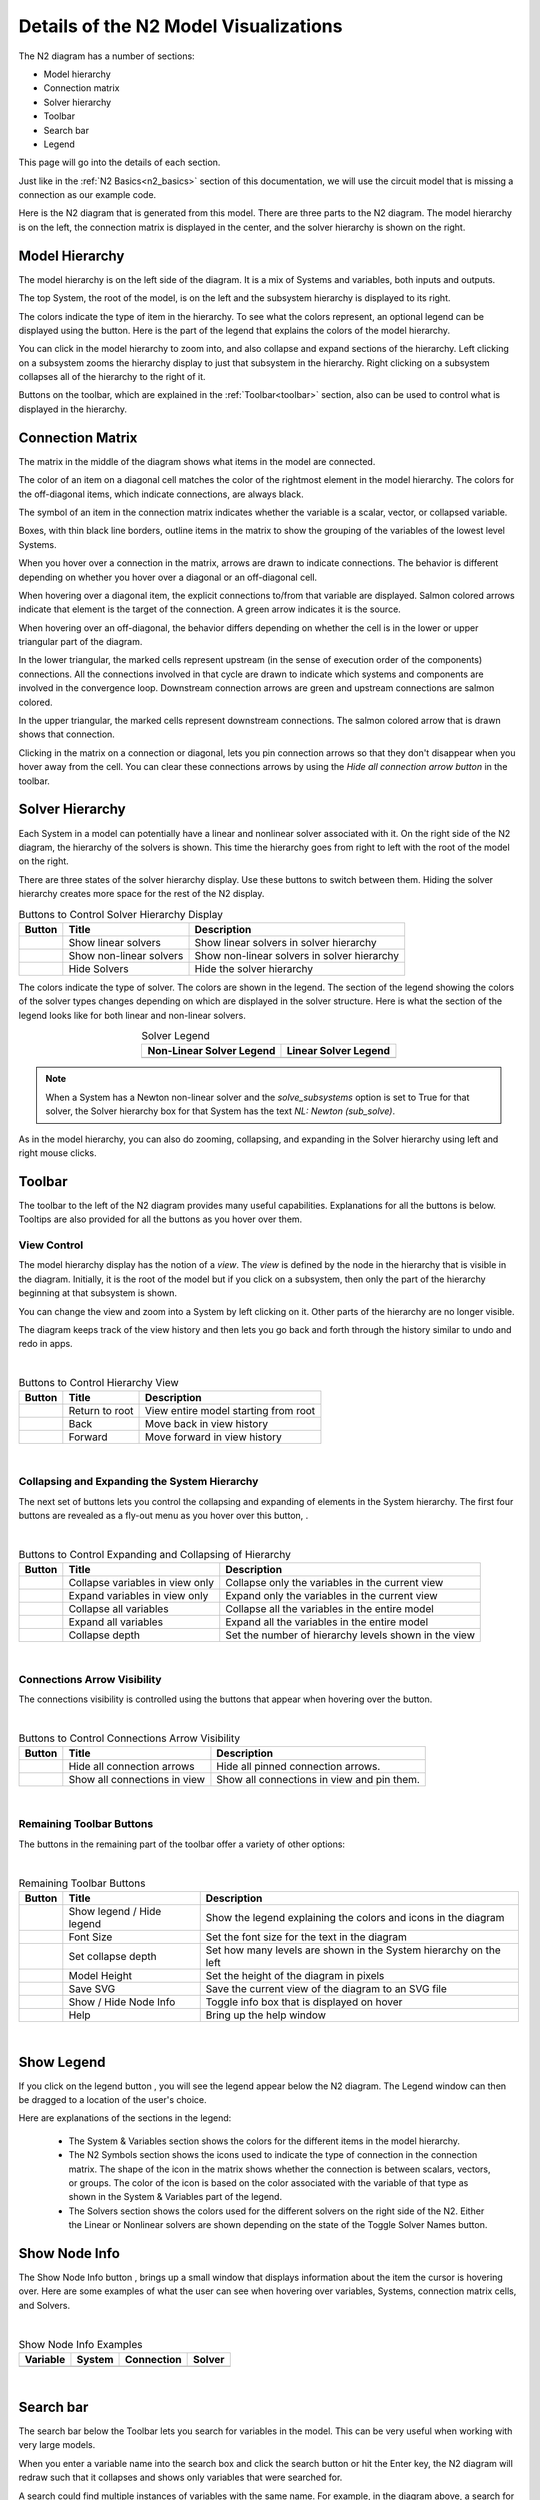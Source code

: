 .. _n2_details:

**************************************
Details of the N2 Model Visualizations
**************************************

The N2 diagram has a number of sections:

* Model hierarchy
* Connection matrix
* Solver hierarchy
* Toolbar
* Search bar
* Legend

This page will go into the details of each section.

Just like in the :ref:`N2 Basics<n2_basics>` section of this documentation, we will use the
circuit model that is missing a connection as our example code.

.. embed-code::
    ../test_suite/scripts/circuit_with_unconnected_input.py

Here is the N2 diagram that is generated from this model.
There are three parts to the N2 diagram. The model hierarchy is on the left, the connection matrix is displayed
in the center, and the solver hierarchy is shown on the right.

.. embed-n2::
    ../test_suite/scripts/circuit_with_unconnected_input.py

Model Hierarchy
---------------

The model hierarchy is on the left side of the diagram. It is a mix of Systems and variables, both
inputs and outputs.

The top System, the root of the model, is on the left and the subsystem hierarchy is displayed to its right.

The colors indicate the type of
item in the hierarchy. To see what the colors represent, an optional legend can be displayed using the |show_legend|
button. Here is the part of the legend that explains the colors of the model hierarchy.

.. image::
    images/systems_and_variables_legend.png
    :align: center

You can click in the model hierarchy to zoom into, and also collapse and expand sections of the hierarchy. Left clicking on a
subsystem zooms the hierarchy display to just that subsystem in the hierarchy. Right clicking on a subsystem collapses all of the
hierarchy to the right of it.

Buttons on the toolbar, which are explained in the :ref:`Toolbar<toolbar>` section,
also can be used to control what is displayed in the hierarchy.

Connection Matrix
-----------------
The matrix in the middle of the diagram shows what items in the model are connected.

The color of an item on a diagonal cell matches the color of the rightmost element in the model hierarchy. The colors
for the off-diagonal items, which indicate connections, are always black.

The symbol of an item in the connection matrix indicates whether the variable is a scalar, vector, or collapsed variable.

.. image::
    images/connection_matrix_legend.png
    :align: center

Boxes, with thin black line borders, outline items in the matrix to show the grouping of the variables of the lowest level Systems.

When you hover over a connection in the matrix, arrows are drawn to indicate connections. The behavior is different
depending on whether you hover over a diagonal or an off-diagonal cell.

When hovering over a diagonal item, the explicit connections to/from that variable are displayed. Salmon colored arrows indicate
that element is the target of the connection. A green arrow indicates it is the source.

When hovering over an off-diagonal, the behavior differs depending on whether the cell is in the lower or upper
triangular part of the diagram.

In the lower triangular, the marked cells represent upstream (in the sense of execution order of the
components) connections. All the connections involved in that cycle
are drawn to indicate which systems and components are involved in the convergence loop. Downstream connection arrows
are green and upstream connections are salmon colored.

In the upper triangular, the marked cells represent downstream connections. The salmon colored arrow that is drawn shows
that connection.

Clicking in the matrix on a connection or diagonal, lets you pin connection arrows so that they don't
disappear when you hover away from the cell. You can clear these connections arrows by using the
`Hide all connection arrow button` |hide_conn_arrows| in the toolbar.

Solver Hierarchy
----------------
Each System in a model can potentially have a linear and nonlinear solver associated with it. On the right side
of the N2 diagram, the hierarchy of the solvers is shown. This time the hierarchy goes from right to left with the root
of the model on the right.

There are three states of the solver hierarchy display. Use these buttons to switch between them. Hiding the
solver hierarchy creates more space for the rest of the N2 display.

.. |show_nonlinear_solvers| image:: images/show_nonlinear_solvers.png
   :align: middle
   :scale: 40 %

.. |show_linear_solvers| image:: images/show_linear_solvers.png
   :align: middle
   :scale: 80 %

.. |hide_solvers| image:: images/hide_solvers.png
   :align: middle
   :scale: 80 %

.. table:: Buttons to Control Solver Hierarchy Display
   :widths: auto
   :align: left

   +--------------------------+-------------------------+---------------------------------------------+
   | Button                   | Title                   | Description                                 |
   +==========================+=========================+=============================================+
   | |show_linear_solvers|    | Show linear solvers     | Show linear solvers in solver hierarchy     |
   +--------------------------+-------------------------+---------------------------------------------+
   | |show_nonlinear_solvers| | Show non-linear solvers | Show non-linear solvers in solver hierarchy |
   +--------------------------+-------------------------+---------------------------------------------+
   | |hide_solvers|           | Hide Solvers            | Hide the solver hierarchy                   |
   +--------------------------+-------------------------+---------------------------------------------+

The colors indicate the type of solver. The colors are shown in the legend. The section of the legend showing
the colors of the solver types changes depending on which are displayed in the solver structure.
Here is what the section of the legend looks like for both linear and non-linear solvers.

.. |nonlinear_solvers_legend| image:: images/nonlinear_solvers_legend.png
    :align: middle
    :scale: 80 %

.. |linear_solvers_legend| image:: images/linear_solvers_legend.png
    :align: middle
    :scale: 80 %


.. table:: Solver Legend
   :widths: auto
   :align: center

   +----------------------------+-------------------------+
   | Non-Linear Solver Legend   | Linear Solver Legend    |
   +============================+=========================+
   | |nonlinear_solvers_legend| | |linear_solvers_legend| |
   +----------------------------+-------------------------+

.. note::

    When a System has a Newton non-linear solver and the `solve_subsystems` option is set to True for that solver,
    the Solver hierarchy box for that System has the text `NL: Newton (sub_solve)`.

As in the model hierarchy, you can also do zooming, collapsing, and expanding in the Solver hierarchy using left and
right mouse clicks.

.. _toolbar:

Toolbar
-------
The toolbar to the left of the N2 diagram provides many useful capabilities. Explanations for all the buttons
is below. Tooltips are also provided for all the buttons as you hover over them.

View Control
************
The model hierarchy display has the notion of a `view`. The `view` is defined by the node in the hierarchy
that is visible in the diagram. Initially, it is the root of the model but if you click on a subsystem, then
only the part of the hierarchy beginning at that subsystem is shown.

You can change the view and zoom into a System by left clicking on it. Other parts of the hierarchy are no longer
visible.

The diagram keeps track of the view history and then lets you go back and forth through the history similar to undo and
redo in apps.

.. |return_to_root| image:: images/home.png
   :align: middle
   :scale: 40 %

.. |back| image:: images/back.png
   :align: middle
   :scale: 40 %

.. |forward| image:: images/forward.png
   :align: middle
   :scale: 40 %

|

.. table:: Buttons to Control Hierarchy View
   :widths: auto
   :align: left

   +---------------------+-----------------+----------------------------------------------------------------------+
   | Button              | Title           | Description                                                          |
   +=====================+=================+======================================================================+
   | |return_to_root|    | Return to root  | View entire model starting from root                                 |
   +---------------------+-----------------+----------------------------------------------------------------------+
   | |back|              | Back            | Move back in view history                                            |
   +---------------------+-----------------+----------------------------------------------------------------------+
   | |forward|           | Forward         | Move forward in view history                                         |
   +---------------------+-----------------+----------------------------------------------------------------------+

|

Collapsing and Expanding the System Hierarchy
*********************************************

The next set of buttons lets you control the collapsing and expanding of elements in the System hierarchy. The first
four buttons are revealed as a fly-out menu as you hover over this button, |control_collapse|.

.. |control_collapse| image:: images/control_collapse.png
   :align: middle
   :scale: 40 %

.. |collapse_view| image:: images/collapse_view.png
   :align: middle
   :scale: 40 %

.. |expand_view| image:: images/expand_view.png
   :align: middle
   :scale: 40 %

.. |collapse_all| image:: images/collapse_all.png
   :align: middle
   :scale: 40 %

.. |expand_all| image:: images/expand_all.png
   :align: middle
   :scale: 40 %

.. |collapse_depth| image:: images/collapse_depth.png
   :align: middle
   :scale: 40 %

|

.. table:: Buttons to Control Expanding and Collapsing of Hierarchy
   :widths: auto
   :align: left

   +---------------------+----------------------------------+--------------------------------------------------------+
   | Button              | Title                            | Description                                            |
   +=====================+==================================+========================================================+
   | |collapse_view|     | Collapse variables in view only  | Collapse only the variables in the current view        |
   +---------------------+----------------------------------+--------------------------------------------------------+
   | |expand_view|       | Expand variables in view only    | Expand only the variables in the current view          |
   +---------------------+----------------------------------+--------------------------------------------------------+
   | |collapse_all|      | Collapse all variables           | Collapse all the variables in the entire model         |
   +---------------------+----------------------------------+--------------------------------------------------------+
   | |expand_all|        | Expand all variables             | Expand all the variables in the entire model           |
   +---------------------+----------------------------------+--------------------------------------------------------+
   | |collapse_depth|    | Collapse depth                   | Set the number of hierarchy levels shown in the view   |
   +---------------------+----------------------------------+--------------------------------------------------------+

|

Connections Arrow Visibility
****************************

The connections visibility is controlled using the buttons that appear when hovering over
the |connection_visibility| button.

.. |connection_visibility| image:: images/connection_visibility.png
   :align: middle
   :scale: 40 %

.. |hide_conn_arrows| image:: images/hide_conn_arrows.png
   :align: middle
   :scale: 40 %

.. |show_all_conn_arrows| image:: images/show_all_conn_arrows.png
   :align: middle
   :scale: 40 %

|

.. table:: Buttons to Control Connections Arrow Visibility
   :widths: auto
   :align: left

   +-----------------------+--------------------------------+-----------------------------------------------------------------------------------+
   | Button                | Title                          | Description                                                                       |
   +=======================+================================+===================================================================================+
   | |hide_conn_arrows|    | Hide all connection arrows     | Hide all pinned connection arrows.                                                |
   +-----------------------+--------------------------------+-----------------------------------------------------------------------------------+
   | |show_all_conn_arrows|| Show all connections in view   | Show all connections in view and pin them.                                        |
   +-----------------------+--------------------------------+-----------------------------------------------------------------------------------+

|

Remaining Toolbar Buttons
*************************

The buttons in the remaining part of the toolbar offer a variety of other options:

.. |show_legend| image:: images/show_legend.png
   :align: middle
   :scale: 40 %

.. |font_size| image:: images/font_size.png
   :align: middle
   :scale: 40 %

.. |model_height| image:: images/model_height.png
   :align: middle
   :scale: 40 %

.. |save_svg| image:: images/save_svg.png
   :align: middle
   :scale: 40 %

.. |show_node_info| image:: images/show_node_info.png
   :align: middle
   :scale: 40 %

.. |help| image:: images/help.png
   :align: middle
   :scale: 40 %

|

.. table:: Remaining Toolbar Buttons
   :align: left

   +-----------------------+---------------------------------+----------------------------------------------------------------------------------------------------+
   | Button                | Title                           | Description                                                                                        |
   +=======================+=================================+====================================================================================================+
   | |show_legend|         | Show legend / Hide legend       | Show the legend explaining the colors and icons in the diagram                                     |
   +-----------------------+---------------------------------+----------------------------------------------------------------------------------------------------+
   | |font_size|           | Font Size                       | Set the font size for the text in the diagram                                                      |
   +-----------------------+---------------------------------+----------------------------------------------------------------------------------------------------+
   | |collapse_depth|      | Set collapse depth              | Set how many levels are shown in the System hierarchy on the left                                  |
   +-----------------------+---------------------------------+----------------------------------------------------------------------------------------------------+
   | |model_height|        | Model Height                    | Set the height of the diagram in pixels                                                            |
   +-----------------------+---------------------------------+----------------------------------------------------------------------------------------------------+
   | |save_svg|            | Save SVG                        | Save the current view of the diagram to an SVG file                                                |
   +-----------------------+---------------------------------+----------------------------------------------------------------------------------------------------+
   | |show_node_info|      | Show / Hide Node Info           | Toggle info box that is displayed on hover                                                         |
   +-----------------------+---------------------------------+----------------------------------------------------------------------------------------------------+
   | |help|                | Help                            | Bring up the help window                                                                           |
   +-----------------------+---------------------------------+----------------------------------------------------------------------------------------------------+

|

Show Legend
-----------
If you click on the legend button |show_legend|, you will see the legend appear below the N2 diagram.
The Legend window can then be dragged to a location of the user's choice.

.. image::
    images/legend.png
    :align: center


Here are explanations of the sections in the legend:

    * The System & Variables section shows the colors for the different items in the model hierarchy.

    * The N2 Symbols section shows the icons used to indicate the type of connection in the connection matrix.
      The shape of the
      icon in the matrix shows whether the connection is between scalars, vectors, or groups. The color of the icon is based
      on the color associated with the variable of that type as shown in the System & Variables part of the legend.

    * The Solvers section shows the colors used for the different solvers on the right side of the N2. Either the
      Linear or Nonlinear solvers are shown depending on the state of the Toggle Solver Names button.



Show Node Info
--------------
The Show Node Info button |show_node_info|, brings up a small window that displays information about the item the
cursor is hovering over.
Here are some examples of what the user can see when hovering over variables, Systems, connection matrix cells, and
Solvers.

.. |variable_node_info| image:: images/variable_node_info.png
    :align: middle
    :scale: 60 %

.. |system_node_info| image:: images/system_node_info.png
    :align: middle
    :scale: 60 %

.. |cell_node_info| image:: images/cell_node_info.png
    :align: middle
    :scale: 60 %

.. |solver_node_info| image:: images/solver_node_info.png
    :align: middle
    :scale: 60 %

|

.. table:: Show Node Info Examples
   :widths: auto
   :align: left

   +----------------------+--------------------+------------------+---------------------+
   | Variable             | System             | Connection       | Solver              |
   +======================+====================+==================+=====================+
   | |variable_node_info| | |system_node_info| | |cell_node_info| | |solver_node_info|  |
   +----------------------+--------------------+------------------+---------------------+

|

Search bar
----------

.. |search| image:: images/search.png
   :align: middle
   :scale: 50 %

The search bar below the Toolbar lets you search for variables in the model. This can be very useful when working
with very large models.

When you enter a variable name into the search box and click the search button |search| or hit the Enter key, the N2
diagram will redraw such that it collapses and shows only variables that were searched for.

A search could find multiple instances of variables with the same name. For example, in the diagram above,
a search for `V_in` would find `R1.V_in`, `R2.V_in`, and `D1.V_in`.

To return to a view that is not filtered by the variable search, clear the search box and hit the Enter key or the
Search button.

Show external connections
-------------------------
When you zoom into a System, it is useful to see external connections into that System from other Systems
that are no longer visible as a result of zooming. In that situation, the N2 diagram indicates external connections
with dashed line arrows. For example:

.. image:: images/external_connection.png
    :align: center
    :scale: 30 %

The dashed line arrow shows that `R2.V_out` variable is connected to `circuit.n2.V` even though that variable is no longer
visible in the diagram.

